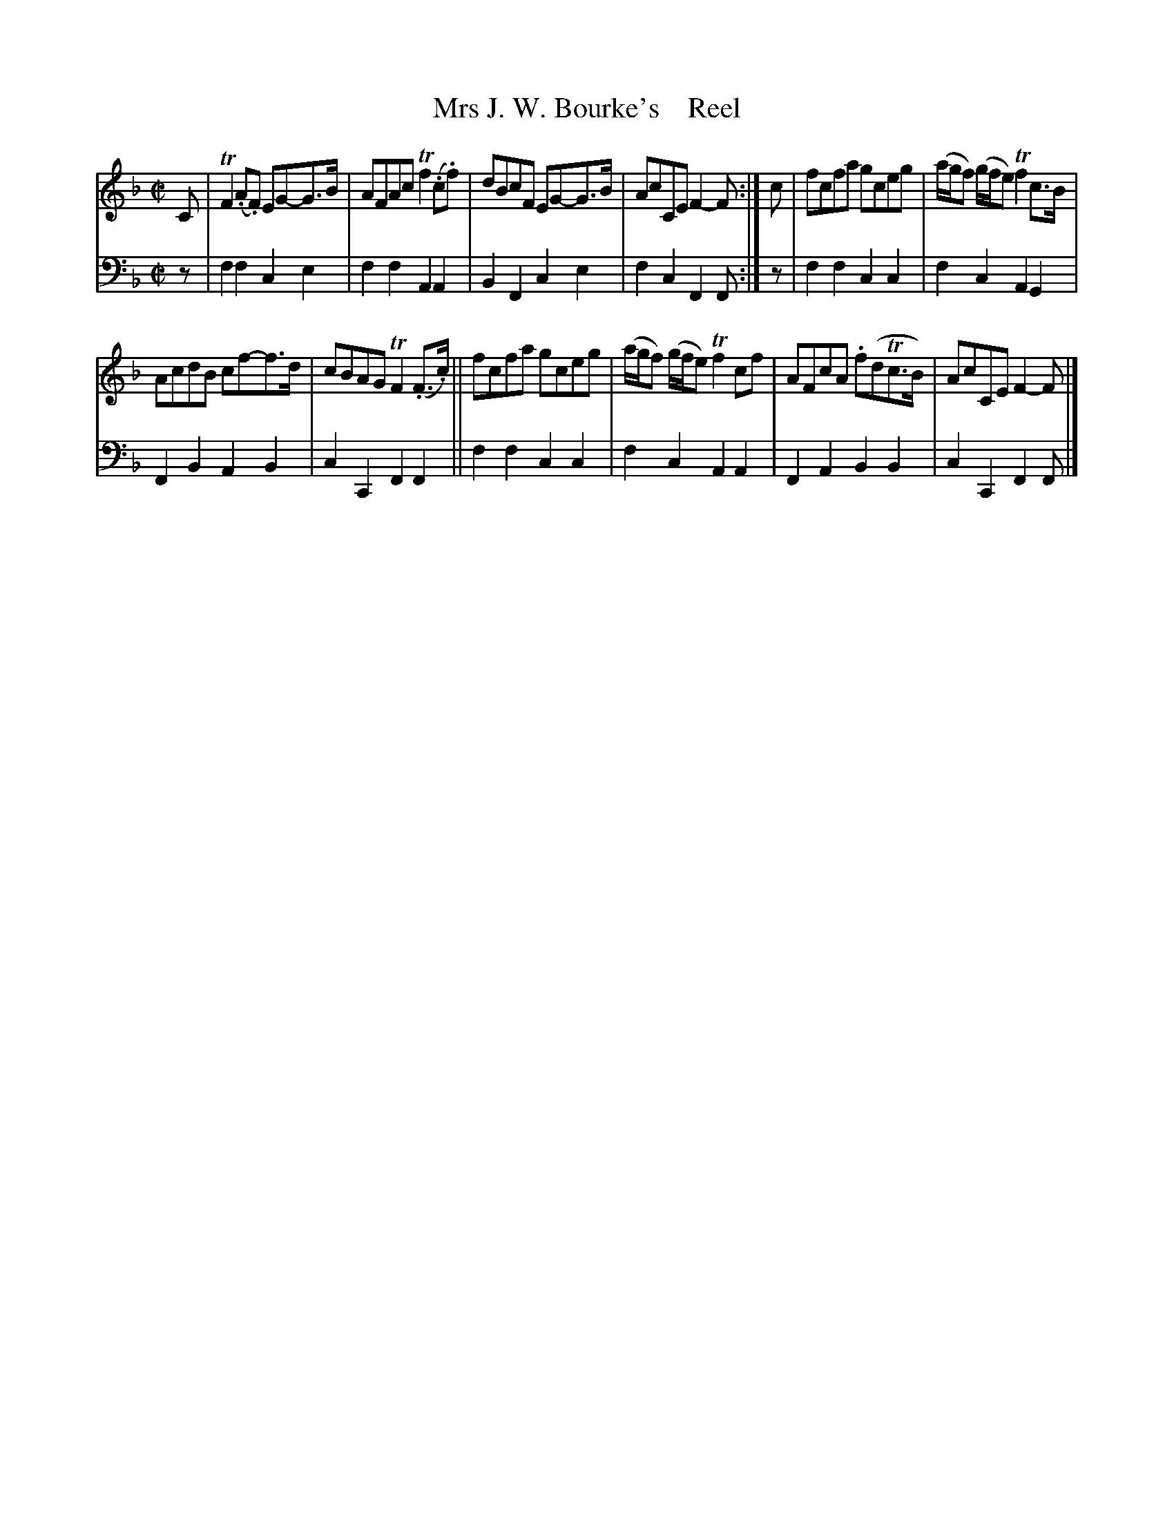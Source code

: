 X: 4301
T: Mrs J. W. Bourke's    Reel
%R: reel
B: Niel Gow & Sons "A Fourth Collection of Strathspey Reels, etc." v.4 p.30 #1
Z: 2022 John Chambers <jc:trillian.mit.edu>
M: C|
L: 1/8
K: F
% - - - - - - - - - -
V: 1 staves=2
C |\
TF2(.A.F) EG-G>B | AFAc Tf2(.c.f) | dBcF EG-G>B | AcCE F2-F :| c | fcfa gceg | (a/g/f) (g/f/e) Tf2 c>B |
AcdB cf-f>d | cBAG TF2(.F>.c) || fcfa gceg | (a/g/f) (g/f/e) Tf2cf | AFcA .f(dTc>B) | AcCE F2-F |]
% - - - - - - - - - -
% Voice 2 preserves the staff layout in the book.
V: 2 clef=bass middle=d
z | f2f2 c2e2 | f2f2 A2A2 | B2F2 c2e2 | f2c2 F2F :| z | f2f2 c2c2 | f2c2 A2G2 |
F2B2 A2B2 | c2C2 F2F2 || f2f2 c2c2 | f2c2 A2A2 | F2A2 B2B2 | c2C2 F2F |]
